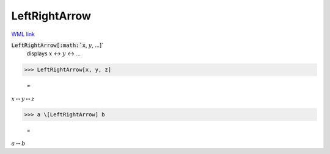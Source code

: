 LeftRightArrow
==============

`WML link <https://reference.wolfram.com/language/ref/LeftRightArrow.html>`_


:code:`LeftRightArrow[:math:`x`, :math:`y`, ...]`
    displays :math:`x` ↔ :math:`y` ↔ ...





>>> LeftRightArrow[x, y, z]

    =
:math:`x \leftrightarrow y \leftrightarrow z`


>>> a \[LeftRightArrow] b

    =
:math:`a \leftrightarrow b`


